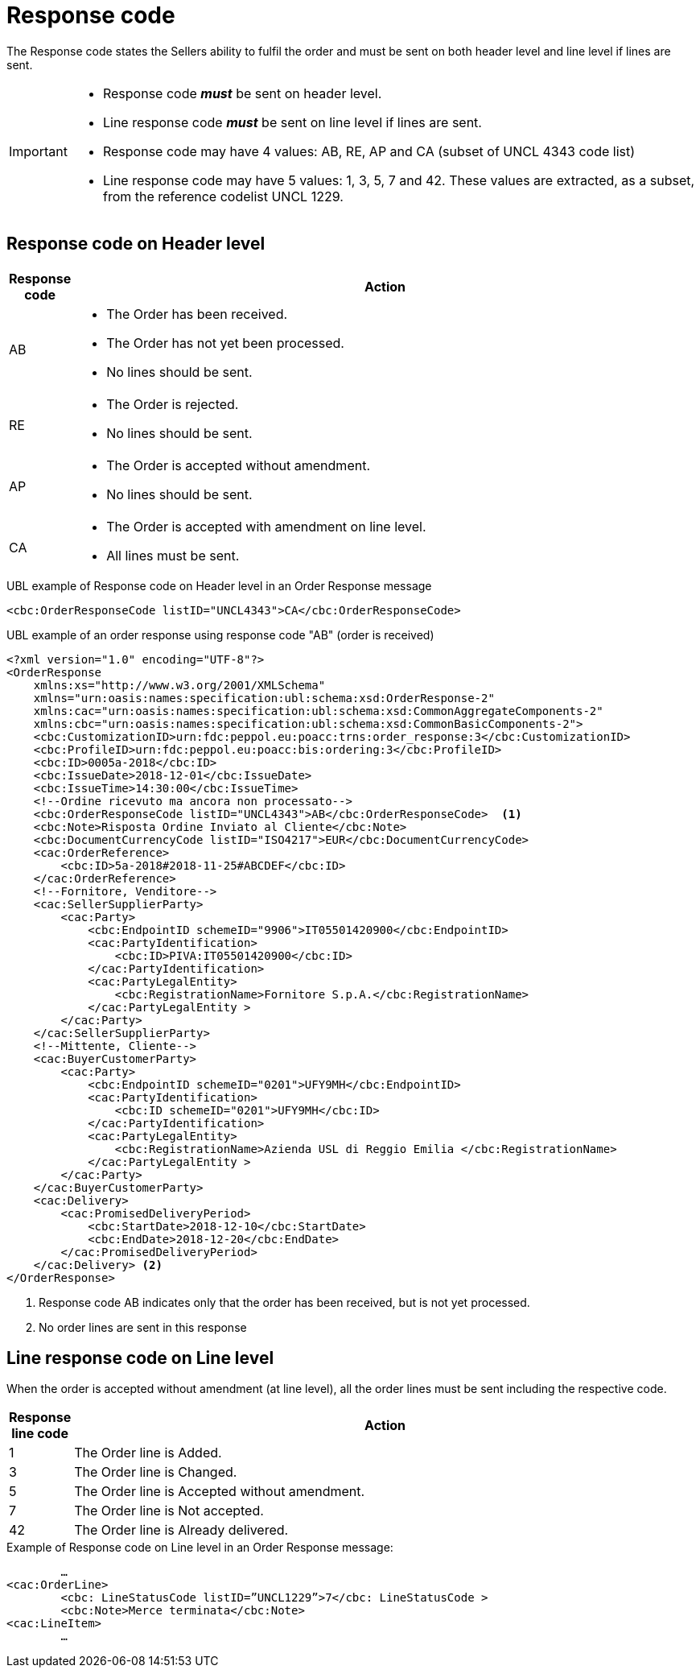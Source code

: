 [[response-code]]
= Response code

The Response code states the Sellers ability to fulfil the order and must be sent on both header level and line level if lines are sent.


[IMPORTANT]
====
* Response code *_must_* be sent on header level.
* Line response code *_must_* be sent on line level if lines are sent.
* Response code may have 4 values: AB, RE, AP and CA (subset of UNCL 4343 code list)
* Line response code may have 5 values: 1, 3, 5, 7 and 42. These values are extracted, as a subset, from the reference codelist UNCL 1229.
====

== Response code on Header level

[cols="1,11",options="header"]
|====
|Response code
|Action

|AB
a|
* The Order has been received.
* The Order has not yet been processed.
* No lines should be sent.

|RE
a|
* The Order is rejected.
* No lines should be sent.

|AP
a|
* The Order is accepted without amendment.
* No lines should be sent.

|CA
a|
* The Order is accepted with amendment on line level.
* All lines must be sent.
|====


.UBL example of Response code on Header level in an Order Response message
[source, xml, indent=0]
----
<cbc:OrderResponseCode listID="UNCL4343">CA</cbc:OrderResponseCode>
----

.UBL example of an order response using response code "AB" (order is received)
[source, xml, indent=0]
----
<?xml version="1.0" encoding="UTF-8"?>
<OrderResponse
    xmlns:xs="http://www.w3.org/2001/XMLSchema"
    xmlns="urn:oasis:names:specification:ubl:schema:xsd:OrderResponse-2"
    xmlns:cac="urn:oasis:names:specification:ubl:schema:xsd:CommonAggregateComponents-2"
    xmlns:cbc="urn:oasis:names:specification:ubl:schema:xsd:CommonBasicComponents-2">
    <cbc:CustomizationID>urn:fdc:peppol.eu:poacc:trns:order_response:3</cbc:CustomizationID>
    <cbc:ProfileID>urn:fdc:peppol.eu:poacc:bis:ordering:3</cbc:ProfileID>
    <cbc:ID>0005a-2018</cbc:ID>
    <cbc:IssueDate>2018-12-01</cbc:IssueDate>
    <cbc:IssueTime>14:30:00</cbc:IssueTime>
    <!--Ordine ricevuto ma ancora non processato-->
    <cbc:OrderResponseCode listID="UNCL4343">AB</cbc:OrderResponseCode>  <1>
    <cbc:Note>Risposta Ordine Inviato al Cliente</cbc:Note>
    <cbc:DocumentCurrencyCode listID="ISO4217">EUR</cbc:DocumentCurrencyCode>
    <cac:OrderReference>
        <cbc:ID>5a-2018#2018-11-25#ABCDEF</cbc:ID>
    </cac:OrderReference>
    <!--Fornitore, Venditore-->
    <cac:SellerSupplierParty>
        <cac:Party>
            <cbc:EndpointID schemeID="9906">IT05501420900</cbc:EndpointID>
            <cac:PartyIdentification>
                <cbc:ID>PIVA:IT05501420900</cbc:ID>
            </cac:PartyIdentification>
            <cac:PartyLegalEntity>
                <cbc:RegistrationName>Fornitore S.p.A.</cbc:RegistrationName>
            </cac:PartyLegalEntity >
        </cac:Party>
    </cac:SellerSupplierParty>
    <!--Mittente, Cliente-->
    <cac:BuyerCustomerParty>
        <cac:Party>
            <cbc:EndpointID schemeID="0201">UFY9MH</cbc:EndpointID>
            <cac:PartyIdentification>
                <cbc:ID schemeID="0201">UFY9MH</cbc:ID>
            </cac:PartyIdentification>
            <cac:PartyLegalEntity>
                <cbc:RegistrationName>Azienda USL di Reggio Emilia </cbc:RegistrationName>
            </cac:PartyLegalEntity >
        </cac:Party>
    </cac:BuyerCustomerParty>
    <cac:Delivery>
        <cac:PromisedDeliveryPeriod>
            <cbc:StartDate>2018-12-10</cbc:StartDate>
            <cbc:EndDate>2018-12-20</cbc:EndDate>
        </cac:PromisedDeliveryPeriod>
    </cac:Delivery> <2> 
</OrderResponse>
----
<1> Response code AB indicates only that the order has been received, but is not yet processed. 
<2> No order lines are sent in this response


== Line response code on Line level

When the order is accepted without amendment (at line level), all the order lines must be sent including the respective code.

[cols="1,11",options="header"]
|====
|Response line code
|Action

|1
|The Order line is Added.

|3
|The Order line is Changed.

|5
|The Order line is Accepted without amendment.

|7
|The Order line is Not accepted.

|42
|The Order line is Already delivered.

|====


.Example of Response code on Line level in an Order Response message:
[source, xml, indent=0]
----
	…
<cac:OrderLine>
	<cbc: LineStatusCode listID=”UNCL1229”>7</cbc: LineStatusCode >
	<cbc:Note>Merce terminata</cbc:Note>
<cac:LineItem>
	…
----
